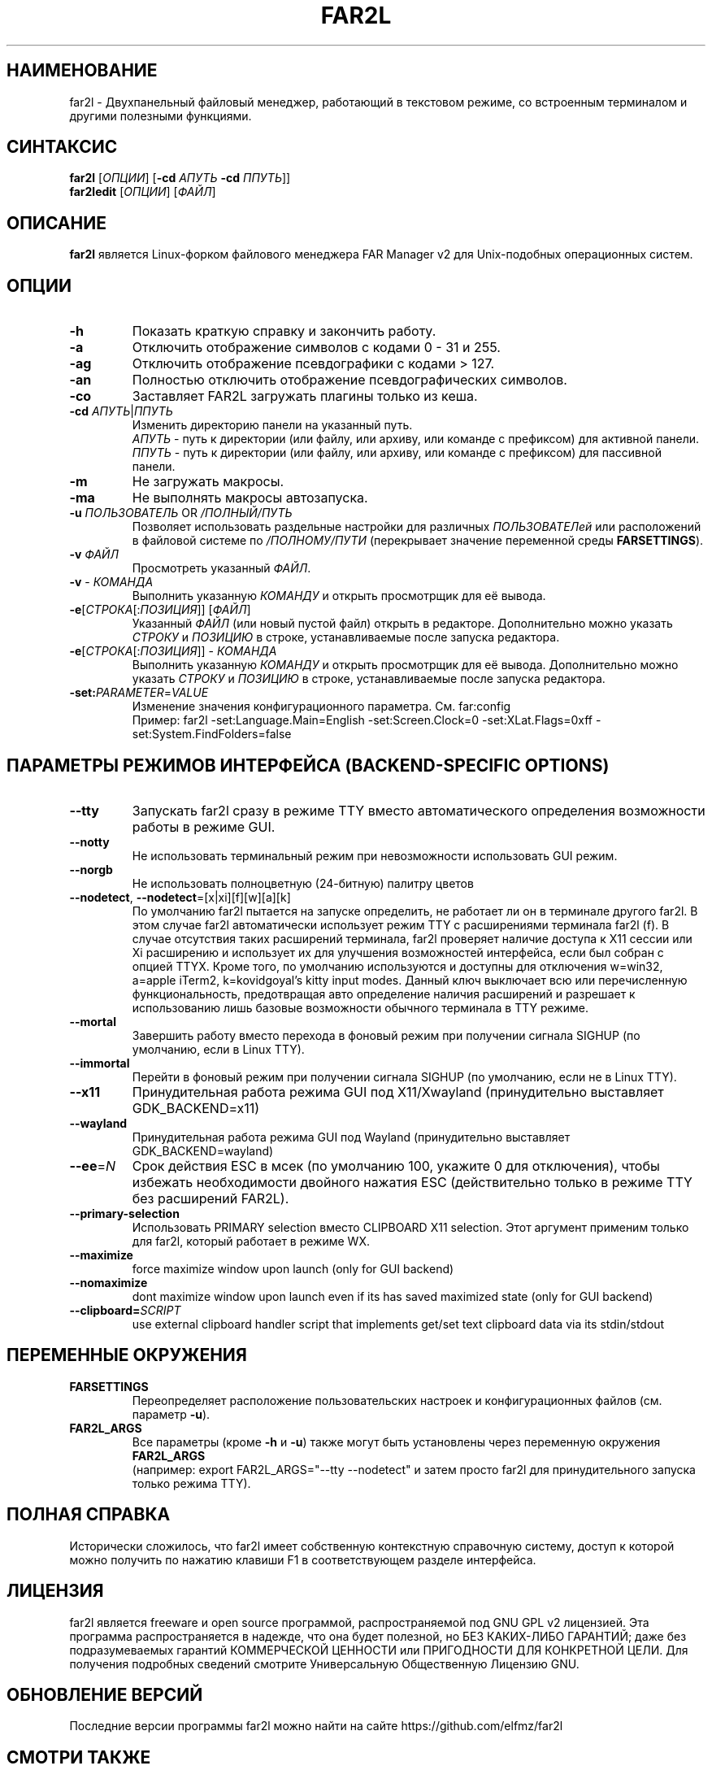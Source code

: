 .\" -*- mode: troff; coding: UTF-8 -*-
.\"TOPICS "Topics:"
.TH FAR2L 1 "April 2025" "FAR2L Version 2.6.5" "Linux fork of FAR Manager v2"
.\"SKIP_SECTION"
.SH "НАИМЕНОВАНИЕ"
far2l \- Двухпанельный файловый менеджер, работающий в текстовом режиме, со встроенным терминалом и другими полезными функциями.
.\"SKIP_SECTION"
.SH "СИНТАКСИС"
.B far2l
[\fI\,ОПЦИИ\/\fR] [\fB\-cd \fI\,АПУТЬ\/\fR \fB\-cd \fI\,ППУТЬ\/\fR]]
.br
.B far2ledit
[\fI\,ОПЦИИ\/\fR] [\fI\,ФАЙЛ\/\fR]
.\"NODE "DESCRIPTION"
.SH "ОПИСАНИЕ"
.B far2l
является Linux-форком файлового менеджера FAR Manager v2 для Unix-подобных операционных систем.
.\"NODE "OPTIONS"
.\"DONT_SPLIT"
.SH "ОПЦИИ"
.TP
\fB\-h\fR
Показать краткую справку и закончить работу.
.TP
\fB\-a\fR
Отключить отображение символов с кодами 0 - 31 и 255.
.TP
\fB\-ag\fR
Отключить отображение псевдографики с кодами > 127.
.TP
\fB\-an\fR
Полностью отключить отображение псевдографических символов.
.TP
\fB\-co\fR
Заставляет FAR2L загружать плагины только из кеша.
.TP
\fB\-cd\fR \fI\,АПУТЬ\/\fR|\fI\,ППУТЬ\/\fR
Изменить директорию панели на указанный путь.
 \fI\,АПУТЬ\/\fR \- путь к директории (или файлу, или архиву, или команде с префиксом) для активной панели.
 \fI\,ППУТЬ\/\fR \- путь к директории (или файлу, или архиву, или команде с префиксом) для пассивной панели.
.TP
\fB\-m\fR
Не загружать макросы.
.TP
\fB\-ma\fR
Не выполнять макросы автозапуска.
.TP
\fB\-u\fR \fI\,ПОЛЬЗОВАТЕЛЬ\/\fR OR \fI\,/ПОЛНЫЙ/ПУТЬ\/\fR
Позволяет использовать раздельные настройки для различных \fI\,ПОЛЬЗОВАТЕЛей\/\fR
или расположений в файловой системе по \fI\,/ПОЛНОМУ/ПУТИ\/\fR
(перекрывает значение переменной среды \fB\,FARSETTINGS\/\fR).
.TP
\fB\-v\fR \fI\,ФАЙЛ\/\fR
Просмотреть указанный \fI\,ФАЙЛ\/\fR.
.TP
\fB\-v\fR \- \fI\,КОМАНДА\/\fR
Выполнить указанную \fI\,КОМАНДУ\/\fR и открыть просмотрщик для её вывода.
.TP
\fB\-e\fR[\fI\,СТРОКА\/\fR[:\fI\,ПОЗИЦИЯ\/\fR]] [\fI\,ФАЙЛ\/\fR]
Указанный \fI\,ФАЙЛ\/\fR (или новый пустой файл) открыть в редакторе.
Дополнительно можно указать \fI\,СТРОКУ\/\fR и \fI\,ПОЗИЦИЮ\/\fR в строке, устанавливаемые после запуска редактора.
.TP
\fB\-e\fR[\fI\,СТРОКА\/\fR[:\fI\,ПОЗИЦИЯ\/\fR]] \- \fI\,КОМАНДА\/\fR
Выполнить указанную \fI\,КОМАНДУ\/\fR и открыть просмотрщик для её вывода.
Дополнительно можно указать \fI\,СТРОКУ\/\fR и \fI\,ПОЗИЦИЮ\/\fR в строке, устанавливаемые после запуска редактора.
.TP
\fB\-set:\fI\,PARAMETER\/\fR=\fI\,VALUE\/\fR
Изменение значения конфигурационного параметра. См. far:config
.EX
Пример: far2l -set:Language.Main=English -set:Screen.Clock=0 -set:XLat.Flags=0xff -set:System.FindFolders=false
.EE
.\"NODE "BACKEND OPTIONS"
.\"DONT_SPLIT"
.SH "ПАРАМЕТРЫ РЕЖИМОВ ИНТЕРФЕЙСА (BACKEND-SPECIFIC OPTIONS)"
.TP
\fB\-\-tty\fP
Запускать far2l сразу в режиме TTY вместо автоматического определения возможности работы в режиме GUI. 
.TP
\fB\-\-notty\fP
Не использовать терминальный режим при невозможности использовать GUI режим.
.TP
\fB\-\-norgb\fP
Не использовать полноцветную (24-битную) палитру цветов
.TP
\fB\-\-nodetect\fP, \fB\-\-nodetect\fP=[x|xi][f][w][a][k]
По умолчанию far2l пытается на запуске определить, не работает ли он в терминале другого far2l. В этом случае far2l автоматически использует режим TTY с расширениями терминала far2l (f). В случае отсутствия таких расширений терминала, far2l проверяет наличие доступа к X11 сессии или Xi расширению и использует их для улучшения возможностей интерфейса, если был собран с опцией TTYX.
Кроме того, по умолчанию используются и доступны для отключения w=win32, a=apple iTerm2, k=kovidgoyal's kitty input modes.
Данный ключ выключает всю или перечисленную функциональность, предотвращая авто определение наличия расширений и разрешает к использованию лишь базовые возможности обычного терминала в TTY режиме.
.TP
\fB\-\-mortal\fP
Завершить работу вместо перехода в фоновый режим при получении сигнала SIGHUP (по умолчанию, если в Linux TTY).
.TP
\fB\-\-immortal\fP
Перейти в фоновый режим при получении сигнала SIGHUP (по умолчанию, если не в Linux TTY).
.TP
\fB\-\-x11\fP
Принудительная работа режима GUI под X11/Xwayland (принудительно выставляет GDK_BACKEND=x11)
.TP
\fB\-\-wayland\fP
Принудительная работа режима GUI под Wayland (принудительно выставляет GDK_BACKEND=wayland)
.TP
\fB\-\-ee\fP=\fI\,N\/\fR
Срок действия ESC в мсек (по умолчанию 100, укажите 0 для отключения), чтобы избежать необходимости двойного нажатия ESC (действительно только в режиме TTY без расширений FAR2L).
.TP
\fB\-\-primary-selection\fP
Использовать PRIMARY selection вместо CLIPBOARD X11 selection. Этот аргумент применим только для far2l, который работает в режиме WX.
.TP
\fB\-\-maximize\fP
force maximize window upon launch (only for GUI backend)
.TP
\fB\-\-nomaximize\fP
dont maximize window upon launch even if its has saved maximized state (only for GUI backend)
.TP
\fB\-\-clipboard=\fI\,SCRIPT\/\fR\fP
use external clipboard handler script that implements get/set text clipboard data via its stdin/stdout
.EE
.\"NODE "ENVIRONMENT"
.\"DONT_SPLIT"
.SH "ПЕРЕМЕННЫЕ ОКРУЖЕНИЯ"
.TP
\fBFARSETTINGS\fR\fP
Переопределяет расположение пользовательских настроек и конфигурационных файлов (см. параметр \fB\-u\fR).
.TP
\fBFAR2L_ARGS\fR\fP
Все параметры (кроме \fB\-h\fR и \fB\-u\fR) также могут быть установлены через переменную окружения \fB\,FAR2L_ARGS\/\fR
.EX
(например: export FAR2L_ARGS="--tty --nodetect" и затем просто far2l для принудительного запуска только режима TTY).
.EE
.\"NODE "FULL HELP"
.SH "ПОЛНАЯ СПРАВКА"
Исторически сложилось, что far2l имеет собственную контекстную справочную систему, доступ к которой можно получить по нажатию клавиши F1 в соответствующем разделе интерфейса.
.\"NODE "LICENSE"
.SH "ЛИЦЕНЗИЯ"
far2l является freeware и open source программой, распространяемой под GNU GPL v2 лицензией. Эта программа распространяется в надежде, что она будет полезной, но БЕЗ КАКИХ-ЛИБО ГАРАНТИЙ; даже без подразумеваемых гарантий КОММЕРЧЕСКОЙ ЦЕННОСТИ или ПРИГОДНОСТИ ДЛЯ КОНКРЕТНОЙ ЦЕЛИ. Для получения подробных сведений смотрите Универсальную Общественную Лицензию GNU.
.\"NODE "AVAILABILITY"
.SH "ОБНОВЛЕНИЕ ВЕРСИЙ"
Последние версии программы far2l можно найти на сайте https://github.com/elfmz/far2l
.\"NODE "SEE ALSO"
.SH "СМОТРИ ТАКЖЕ"
mc(1), ed(1), gpm(1), terminfo(1), view(1), sh(1), bash(1),
tcsh(1), zsh(1).
.PP
.nf
Linux-форк FAR Manager v2 во всемирной паутине: https://github.com/elfmz/far2l
.fi
.\"NODE "AUTHORS"
.SH "АВТОРЫ"
Авторы и участники перечислены в файле об авторских правах.
.\"NODE "BUGS"
.SH "НЕДОРАБОТКИ"
Если вы обнаружили в программе какие-то недостатки или недоработки, оформите, пожалуйста, ваши замечания по адресу
https://github.com/elfmz/far2l/issues.
.PP
Дайте подробное описание обнаруженных недостатков (и/или ваших предложений по усовершенствованию программы), сообщите версию программы с которой вы работаете. В случае фатальной ошибки программы мы будем очень благодарны, если вы пришлете след вызовов.

